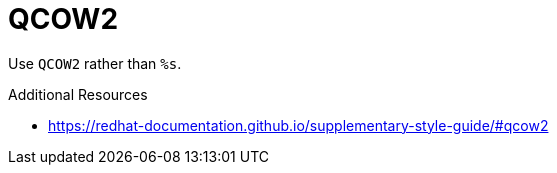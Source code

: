 :navtitle: QCOW2
:keywords: reference, rule, QCOW2

= QCOW2

Use `QCOW2` rather than `%s`.

.Additional Resources

* link:https://redhat-documentation.github.io/supplementary-style-guide/#qcow2[]

